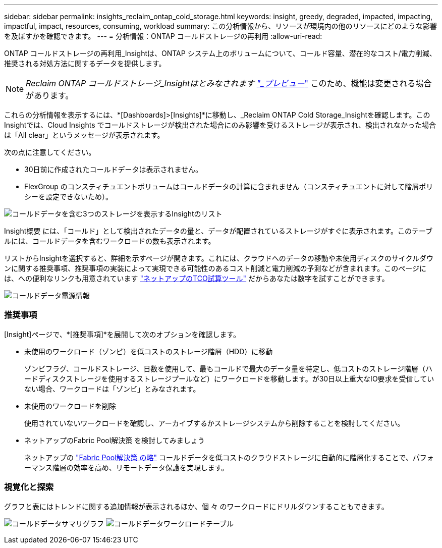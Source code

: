 ---
sidebar: sidebar 
permalink: insights_reclaim_ontap_cold_storage.html 
keywords: insight, greedy, degraded, impacted, impacting, impactful, impact, resources, consuming, workload 
summary: この分析情報から、リソースが環境内の他のリソースにどのような影響を及ぼすかを確認できます。 
---
= 分析情報：ONTAP コールドストレージの再利用
:allow-uri-read: 


[role="lead"]
ONTAP コールドストレージの再利用_Insightは、ONTAP システム上のボリュームについて、コールド容量、潜在的なコスト/電力削減、推奨される対処方法に関するデータを提供します。


NOTE: _Reclaim ONTAP コールドストレージ_Insightはとみなされます link:concept_preview_features.html["_プレビュー_"] このため、機能は変更される場合があります。

これらの分析情報を表示するには、*[Dashboards]>[Insights]*に移動し、_Reclaim ONTAP Cold Storage_Insightを確認します。このInsightでは、Cloud Insights でコールドストレージが検出された場合にのみ影響を受けるストレージが表示され、検出されなかった場合は「All clear」というメッセージが表示されます。

次の点に注意してください。

* 30日前に作成されたコールドデータは表示されません。
* FlexGroup のコンスティチュエントボリュームはコールドデータの計算に含まれません（コンスティチュエントに対して階層ポリシーを設定できないため）。


image:Cold_Data_Insight_List.png["コールドデータを含む3つのストレージを表示するInsightのリスト"]

Insight概要 には、「コールド」として検出されたデータの量と、データが配置されているストレージがすぐに表示されます。このテーブルには、コールドデータを含むワークロードの数も表示されます。

リストからInsightを選択すると、詳細を示すページが開きます。これには、クラウドへのデータの移動や未使用ディスクのサイクルダウンに関する推奨事項、推奨事項の実装によって実現できる可能性のあるコスト削減と電力削減の予測などが含まれます。このページには、への便利なリンクも用意されています link:https://bluexp.netapp.com/cloud-tiering-service-tco["ネットアップのTCO試算ツール"] だからあなたは数字を試すことができます。

image:Cold_Data_Power_Info.png["コールドデータ電源情報"]



=== 推奨事項

[Insight]ページで、*[推奨事項]*を展開して次のオプションを確認します。

* 未使用のワークロード（ゾンビ）を低コストのストレージ階層（HDD）に移動
+
ゾンビフラグ、コールドストレージ、日数を使用して、最もコールドで最大のデータ量を特定し、低コストのストレージ階層（ハードディスクストレージを使用するストレージプールなど）にワークロードを移動します。が30日以上重大なIO要求を受信していない場合、ワークロードは「ゾンビ」とみなされます。

* 未使用のワークロードを削除
+
使用されていないワークロードを確認し、アーカイブするかストレージシステムから削除することを検討してください。

* ネットアップのFabric Pool解決策 を検討してみましょう
+
ネットアップの link:https://docs.netapp.com/us-en/cloud-manager-tiering/concept-cloud-tiering.html#features["Fabric Pool解決策 の略"] コールドデータを低コストのクラウドストレージに自動的に階層化することで、パフォーマンス階層の効率を高め、リモートデータ保護を実現します。





=== 視覚化と探索

グラフと表にはトレンドに関する追加情報が表示されるほか、個 々 のワークロードにドリルダウンすることもできます。

image:Cold_Data_Storage_Trend.png["コールドデータサマリグラフ"]
image:Cold_Data_Workload_Table.png["コールドデータワークロードテーブル"]
